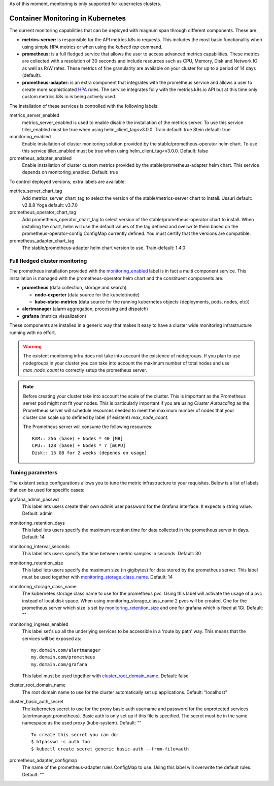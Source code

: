 As of this moment, monitoring is only supported for kubernetes clusters.

Container Monitoring in Kubernetes
----------------------------------

The current monitoring capabilities that can be deployed with magnum span
through different components. These are:

* **metrics-server:** is responsible for the API metrics.k8s.io requests. This
  includes the most basic functionality when using simple HPA metrics or when
  using the *kubectl top* command.

* **prometheus:** is a full fledged service that allows the user to access
  advanced metrics capabilities. These metrics are collected with a resolution
  of 30 seconds and include resources such as CPU, Memory, Disk and Network IO
  as well as R/W rates. These metrics of fine granularity are available on your
  cluster for up to a period of 14 days (default).

* **prometheus-adapter:** is an extra component that integrates with the
  prometheus service and allows a user to create more sophisticated `HPA
  <https://kubernetes.io/docs/tasks/run-application/horizontal-pod-autoscale/>`_
  rules. The service integrates fully with the metrics.k8s.io API but at this
  time only custom.metrics.k8s.io is being actively used.


The installation of these services is controlled with the following labels:

_`metrics_server_enabled`
  metrics_server_enabled is used to enable disable the installation of
  the metrics server.
  To use this service tiller_enabled must be true when using
  helm_client_tag<v3.0.0.
  Train default: true
  Stein default: true

_`monitoring_enabled`
  Enable installation of cluster monitoring solution provided by the
  stable/prometheus-operator helm chart.
  To use this service tiller_enabled must be true when using
  helm_client_tag<v3.0.0.
  Default: false

_`prometheus_adapter_enabled`
  Enable installation of cluster custom metrics provided by the
  stable/prometheus-adapter helm chart. This service depends on
  monitoring_enabled.
  Default: true

To control deployed versions, extra labels are available:

_`metrics_server_chart_tag`
  Add metrics_server_chart_tag to select the version of the
  stable/metrics-server chart to install.
  Ussuri default: v2.8.8
  Yoga default: v3.7.0

_`prometheus_operator_chart_tag`
  Add prometheus_operator_chart_tag to select version of the
  stable/prometheus-operator chart to install. When installing the chart,
  helm will use the default values of the tag defined and overwrite them based
  on the prometheus-operator-config ConfigMap currently defined. You must
  certify that the versions are compatible.

_`prometheus_adapter_chart_tag`
  The stable/prometheus-adapter helm chart version to use.
  Train-default: 1.4.0

Full fledged cluster monitoring
+++++++++++++++++++++++++++++++

The prometheus installation provided with the `monitoring_enabled`_ label is in
fact a multi component service. This installation is managed with the
prometheus-operator helm chart and the constituent components are:

* **prometheus** (data collection, storage and search)

  * **node-exporter** (data source for the kubelet/node)
  * **kube-state-metrics** (data source for the running kubernetes objects
    {deployments, pods, nodes, etc})

* **alertmanager** (alarm aggregation, processing and dispatch)
* **grafana** (metrics visualization)


These components are installed in a generic way that makes it easy to have a
cluster wide monitoring infrastructure running with no effort.

.. warning::

    The existent monitoring infra does not take into account the existence of
    nodegroups. If you plan to use nodegroups in your cluster you can take into
    account the maximum number of total nodes and use *max_node_count* to
    correctly setup the prometheus server.

.. note::

    Before creating your cluster take into account the scale of the cluster.
    This is important as the Prometheus server pod might not fit your nodes.
    This is particularly important if you are using *Cluster Autoscaling* as
    the Prometheus server will schedule resources needed to meet the maximum
    number of nodes that your cluster can scale up to defined by
    label (if existent) *max_node_count*.

    The Prometheus server will consume the following resources:

    ::

        RAM:: 256 (base) + Nodes * 40 [MB]
        CPU:: 128 (base) + Nodes * 7 [mCPU]
        Disk:: 15 GB for 2 weeks (depends on usage)


Tuning parameters
+++++++++++++++++

The existent setup configurations allows you to tune the metric infrastructure
to your requisites. Below is a list of labels that can be used for specific
cases:

_`grafana_admin_passwd`
  This label lets users create their own *admin* user password for the Grafana
  interface. It expects a string value.
  Default: admin

_`monitoring_retention_days`
  This label lets users specify the maximum retention time for data collected
  in the prometheus server in days.
  Default: 14

_`monitoring_interval_seconds`
  This label lets users specify the time between metric samples in seconds.
  Default: 30

_`monitoring_retention_size`
  This label lets users specify the maximum size (in gigibytes) for data
  stored by the prometheus server. This label must be used together with
  `monitoring_storage_class_name`_.
  Default: 14

_`monitoring_storage_class_name`
  The kubernetes storage class name to use for the prometheus pvc.
  Using this label will activate the usage of a pvc instead of local
  disk space.
  When using monitoring_storage_class_name 2 pvcs will be created.
  One for the prometheus server which size is set by
  `monitoring_retention_size`_ and one for grafana which is fixed at 1Gi.
  Default: ""

_`monitoring_ingress_enabled`
  This label set's up all the underlying services to be accessible in a
  'route by path' way. This means that the services will be exposed as:

  ::

      my.domain.com/alertmanager
      my.domain.com/prometheus
      my.domain.com/grafana


  This label must be used together with `cluster_root_domain_name`_.
  Default: false

_`cluster_root_domain_name`
  The root domain name to use for the cluster automatically set up
  applications.
  Default: "localhost"

_`cluster_basic_auth_secret`
  The kubernetes secret to use for the proxy basic auth username and password
  for the unprotected services {alertmanager,prometheus}. Basic auth is only
  set up if this file is specified.
  The secret must be in the same namespace as the used proxy (kube-system).
  Default: ""

  ::

    To create this secret you can do:
    $ htpasswd -c auth foo
    $ kubectl create secret generic basic-auth --from-file=auth

_`prometheus_adapter_configmap`
  The name of the prometheus-adapter rules ConfigMap to use. Using this label
  will overwrite the default rules.
  Default: ""
